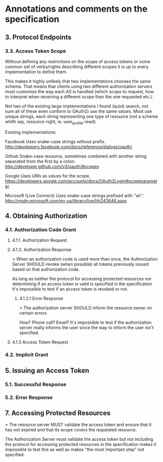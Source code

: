 * Annotations and comments on the specification

** 3. Protocol Endpoints

*** 3.3. Access Token Scope

Without defining any restrictions on the scope of access tokens or some common set of verbs/rights describing different scopes it is up to every implementation to define them.

This makes it highly unlikely that two implementations chooses the same schema. That means that clients using two different authorization servers must customize the way each AS is handled (which scope to request, how to interpret when receiving a different scope than the one requested etc.).

Not two of the existing large implementations I found (quick search, not sure all of these even conform to OAuth2) use the same values. Most use unique strings, each string representing one type of resource (not a scheme whith say, resource-right, ie. user_profile-read).

Existing implementations:

Facebook
	 Uses snake-case strings without prefix. http://developers.facebook.com/docs/reference/dialogs/oauth/

Github
	 Snake-case resource, sometimes combined with another string separated from the first by a colon. http://developer.github.com/v3/oauth/#scopes

Google
	 Uses URIs as values for the scope.  https://developers.google.com/accounts/docs/OAuth2Login#scopeparameter

Microsoft (Live Connect)
	 Uses snake-case strings prefixed with "wl.". http://msdn.microsoft.com/en-us/library/live/hh243646.aspx

** 4. Obtaining Authorization

*** 4.1. Authorization Code Grant

**** 4.1.1. Authorization Request

**** 4.1.2. Authorization Response

> When an authorization code is used more than once, the Authorization Server SHOULD revoke (when possible) all tokens previously issued based on that authorization code.

As long as neither the protocol for accessing protected resources nor determining if an access token is valid is specified in the specification it's impossible to test if an access token is revoked or not.

***** 4.1.2.1 Error Response

> The authorization server SHOULD inform the resource owner on certain errors

How? Phone call? Email? It's impossible to test if the authorization server really informs the user since the way to inform the user isn't specified.

**** 4.1.3 Access Token Request

*** 4.2. Implicit Grant

** 5. Issuing an Access Token

*** 5.1. Successful Response

*** 5.2. Error Response

** 7. Accessing Protected Resources

> The resource server MUST validate the access token and ensure that it has not expired and that its scope covers the requested resource.

The Authorization Server must validate the access token but not including the protocol for accessing protected resources in the specification makes it impossible to test this as well as makes "the most important step" not specified.
